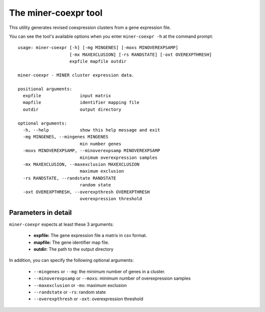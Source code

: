 The miner-coexpr tool
=====================

This utility generates revised coexpression clusters from a gene expression
file.

You can see the tool's available options when you enter ``miner-coexpr -h``
at the command prompt:

.. highlight:: none

::


    usage: miner-coexpr [-h] [-mg MINGENES] [-moxs MINOVEREXPSAMP]
                        [-mx MAXEXCLUSION] [-rs RANDSTATE] [-oxt OVEREXPTHRESH]
                        expfile mapfile outdir

    miner-coexpr - MINER cluster expression data.

    positional arguments:
      expfile               input matrix
      mapfile               identifier mapping file
      outdir                output directory

    optional arguments:
      -h, --help            show this help message and exit
      -mg MINGENES, --mingenes MINGENES
                            min number genes
      -moxs MINOVEREXPSAMP, --minoverexpsamp MINOVEREXPSAMP
                            minimum overexpression samples
      -mx MAXEXCLUSION, --maxexclusion MAXEXCLUSION
                            maximum exclusion
      -rs RANDSTATE, --randstate RANDSTATE
                            random state
      -oxt OVEREXPTHRESH, --overexpthresh OVEREXPTHRESH
                            overexpression threshold


Parameters in detail
--------------------

``miner-coexpr`` expects at least these 3 arguments:

  * **expfile:** The gene expression file a matrix in csv format.
  * **mapfile:** The gene identifier map file.
  * **outdir:** The path to the output directory

In addition, you can specify the following optional arguments:

  * ``--mingenes`` or ``--mg``: the minimum number of genes in a cluster.
  * ``--minoverexpsamp`` or ``--moxs``: minimum number of overexpression samples
  * ``--maxexclusion`` or ``-mx``: maximum exclusion
  * ``--randstate`` or ``-rs``: random state
  * ``--overexpthresh`` or ``-oxt``: overexpression threshold
